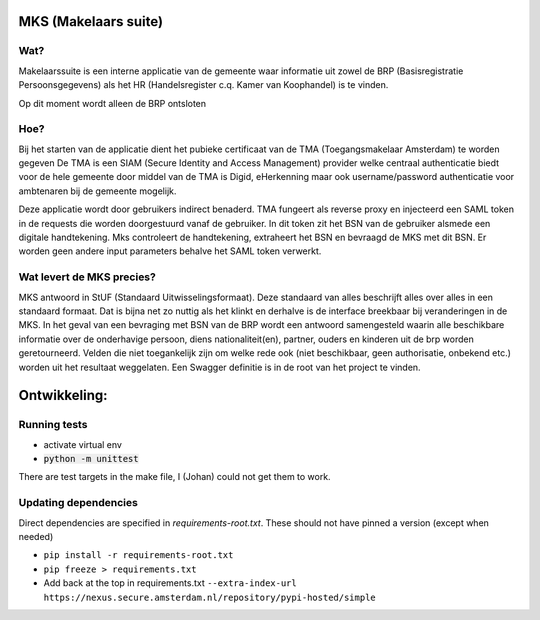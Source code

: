 MKS (Makelaars suite)
---------------------

Wat?
====
Makelaarssuite is een interne applicatie van de gemeente waar informatie uit zowel de BRP (Basisregistratie Persoonsgegevens)
als het HR (Handelsregister c.q. Kamer van Koophandel) is te vinden.

Op dit moment wordt alleen de BRP ontsloten


Hoe?
====
Bij het starten van de applicatie dient het pubieke certificaat van de TMA (Toegangsmakelaar Amsterdam) te worden gegeven
De TMA is een SIAM (Secure Identity and Access Management) provider welke centraal authenticatie biedt voor de hele gemeente
door middel van de TMA is Digid, eHerkenning maar ook username/password authenticatie voor ambtenaren bij de gemeente
mogelijk.

Deze applicatie wordt door gebruikers indirect benaderd. TMA fungeert als reverse proxy en injecteerd een SAML token in
de requests die worden doorgestuurd vanaf de gebruiker. In dit token zit het BSN van de gebruiker alsmede een digitale
handtekening. Mks controleert de handtekening, extraheert het BSN en bevraagd de MKS met dit BSN. Er worden geen andere
input parameters behalve het SAML token verwerkt.

Wat levert de MKS precies?
==========================
MKS antwoord in StUF (Standaard Uitwisselingsformaat). Deze standaard van alles beschrijft alles over alles in een
standaard formaat. Dat is bijna net zo nuttig als het klinkt en derhalve is de interface breekbaar bij veranderingen
in de MKS. In het geval van een bevraging met BSN van de BRP wordt een antwoord samengesteld waarin alle beschikbare
informatie over de onderhavige persoon, diens nationaliteit(en), partner, ouders en kinderen uit de brp worden geretourneerd.
Velden die niet toegankelijk zijn om welke rede ook (niet beschikbaar, geen authorisatie, onbekend etc.) worden uit het
resultaat weggelaten.
Een Swagger definitie is in de root van het project te vinden.


Ontwikkeling:
-------------


Running tests
=============
* activate virtual env
* :code:`python -m unittest`

There are test targets in the make file, I (Johan) could not get them to work.


Updating dependencies
=====================
Direct dependencies are specified in `requirements-root.txt`. These should not have pinned a version (except when needed)

* ``pip install -r requirements-root.txt``
* ``pip freeze > requirements.txt``
* Add back at the top in requirements.txt ``--extra-index-url https://nexus.secure.amsterdam.nl/repository/pypi-hosted/simple``
